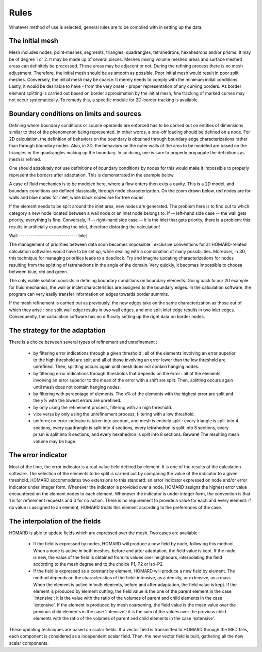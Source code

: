 .. _rules:

Rules
#####

Whatever method of use is selected, general rules are to be complied with in setting up the data.

The initial mesh
*******************
.. index:: single: mesh;initial

Mesh includes nodes, point-meshes, segments, triangles, quadrangles, tetrahedrons, hexahedrons and/or prisms. It may be of degree 1 or 2. It may be made up of several pieces.
Meshes mixing volume meshed areas and surface meshed areas can definitely be processed. These areas may be adjacent or not.
During the refining process there is no mesh adjustment. Therefore, the initial mesh should be as smooth as possible. Poor initial mesh would result in poor split meshes. Conversely, the initial mesh may be coarse. It merely needs to comply with the minimum initial conditions.
Lastly, it would be desirable to have - from the very onset - proper representation of any curving borders. As border element splitting is carried out based on border approximation by the initial mesh, fine tracking of marked curves may not occur systematically. To remedy this, a specific module for 2D-border tracking is available.

Boundary conditions on limits and sources
*****************************************
.. index:: single: conditions on limits
.. index:: single: boundary conditions

Defining where boundary conditions or source operands are enforced has to be carried out on entities of dimensions similar to that of the phenomenon being represented. In other words, a one-off loading should be defined on a node. For 2D calculation, the definition of behaviors on the boundary is obtained through boundary edge characterizations rather than through boundary nodes. Also, in 3D, the behaviors on the outer walls of the area to be modeled are based on the triangles or the quadrangles making up the boundary. In so doing, one is sure to properly propagate the definitions as mesh is refined.

One should absolutely not use definitions of boundary conditions by nodes for this would make it impossible to properly represent the borders after adaptation. This is demonstrated in the example below.

.. image:: ../images/cl_0.gif
   :align: center
   :width: 201
   :height: 110

A case of fluid mechanics is to be modeled here, where a flow enters then exits a cavity. This is a 2D model, and boundary conditions are defined classically, through node characterization. On the zoom drawn below, red nodes are for walls and blue nodes for inlet, while black nodes are for free nodes.

.. image:: ../images/cl_1.gif
   :align: center
   :width: 372
   :height: 119

If the element needs to be split around the inlet area, new nodes are generated. The problem here is to find out to which category a new node located between a wall node or an inlet node belongs to. If -- left-hand side case -- the wall gets priority, everything is fine. Conversely, if -- right-hand side case -- it is the inlet that gets priority, there is a problem: this results in artificially expanding the inlet, therefore distorting the calculation!


|cl_2| Wall ------------------------------ Inlet |cl_3|

.. |cl_2| image:: ../images/cl_2.gif
   :align: middle
   :width: 244
   :height: 129


.. |cl_3| image:: ../images/cl_3.gif
   :align: middle
   :width: 244
   :height: 128

The management of priorities between data soon becomes impossible : exclusive conventions for all HOMARD-related calculation softwares would have to be set up, while dealing with a combination of many possibilities. Moreover, in 3D, this technique for managing priorities leads to a deadlock. Try and imagine updating characterizations for nodes resulting from the splitting of tetrahedrons in the angle of the domain. Very quickly, it becomes impossible to choose between blue, red and green.

.. image:: ../images/cl_4.gif
   :align: center
   :width: 470
   :height: 201

The only viable solution consists in defining boundary conditions on boundary elements. Going back to our 2D example for fluid mechanics, the wall or inclet characteristics are assigned to the boundary edges. In the calculation software, the program can very easily transfer information on edges towards border summits.

.. image:: ../images/cl_5.gif
   :align: center
   :width: 372
   :height: 119

If the mesh refinement is carried out as previously, the new edges take on the same characterization as those out of which they arise : one split wall edge results in two wall edges, and one split inlet edge results in two inlet edges. Consequently, the calculation software has no difficulty setting up the right data on border nodes.

.. image:: ../images/cl_6.gif
   :align: center
   :width: 244
   :height: 129

The strategy for the adaptation
*******************************

There is a choice between several types of refinement and unrefinement :

    * by filtering error indications through a given threshold : all of the elements involving an error superior to the high threshold are split and all of those involving an error lower than the low threshold are unrefined. Then, splitting occurs again until mesh does not contain hanging nodes.
    * by filtering error indications through thresholds that depends on the error : all of the elements involving an error superior to the mean of the error with a shift are split. Then, splitting occurs again until mesh does not contain hanging nodes.
    * by filtering with percentage of elements. The x% of the elements with the highest error are split and the y% with the lowest errors are unrefined.
    * by only using the refinement process, filtering with an high threshold.
    * vice versa by only using the unrefinement process, filtering with a low threshold.
    * uniform; no error indicator is taken into account, and mesh is entirely split : every triangle is split into 4 sections, every quadrangle is split into 4 sections, every tetrahedron is split into 8 sections, every prism is split into 8 sections, and every hexahedron is split into 8 sections. Beware! The resulting mesh volume may be huge.

The error indicator
*******************
.. index:: single: error indicator

Most of the time, the error indicator is a real-value field defined by element. It is one of the results of the calculation software. The selection of the elements to be split is carried out by comparing the value of the indicator to a given threshold.
HOMARD accommodates two extensions to this standard: an error indicator expressed on node and/or error indicator under integer form. Whenever the indicator is provided over a node, HOMARD assigns the highest error value encountered on the element nodes to each element. Whenever the indicator is under integer form, the convention is that 1 is for refinement requests and 0 for no action.
There is no requirement to provide a value for each and every element: if no value is assigned to an element, HOMARD treats this element according to the preferences of the case.

The interpolation of the fields
*******************************
.. index:: single: interpolation
.. index:: single: field

HOMARD is able to update fields which are expressed over the mesh. Two cases are available :

    * If the field is expressed by nodes, HOMARD will produce a new field by node, following this method. When a node is active in both meshes, before and after adaptation, the field value is kept. If the node is new, the value of the field is obtained from its values over neighbours, interpolating the field according to the mesh degree and to the choice P1, P2 or iso-P2.
    * If the field is expressed as a constant by element, HOMARD will produce a new field by element. The method depends on the characteristics of the field: intensive, as a density, or extensive, as a mass. When the element is active in both elements, before and after adaptation, the field value is kept. If the element is produced by element cutting, the field value is the one of the parent element in the case 'intensive'; it is the value with the ratio of the volumes of parent and child elements in the case 'extensive'. If the element is produced by mesh coarsening, the field value is the mean value over the previous child elements in the case 'intensive'; it is the sum of the values over the previous child elements with the ratio of the volumes of parent and child elements in the case 'extensive'.

These updating techniques are based on scalar fields. If a vector field is transmitted to HOMARD through the MED files, each component is considered as a independent scalar field. Then, the new vector field is built, gathering all the new scalar components.





